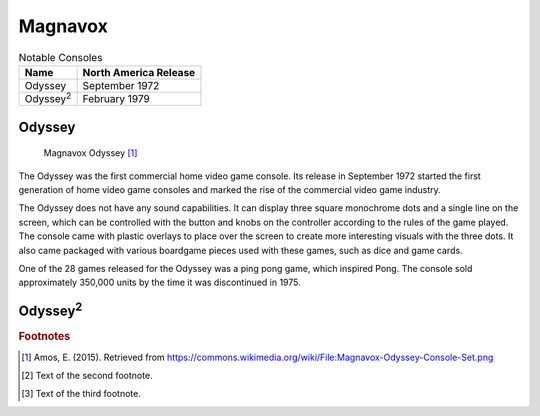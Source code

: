 .. Created by Payton McBurney

Magnavox
========
.. table:: Notable Consoles

    ==================== =======================
     Name                 North America Release
    ==================== =======================
     Odyssey              September 1972
     Odyssey\ :sup:`2`\   February 1979
    ==================== =======================

*******
Odyssey
*******

.. figure:: magnavox_odyssey.png
    :width: 50%

    Magnavox Odyssey [#f1]_

The Odyssey was the first commercial home video game console. Its release in September 1972 started the first generation
of home video game consoles and marked the rise of the commercial video game industry.

The Odyssey does not have any sound capabilities. It can display three square monochrome dots and a single line on the
screen, which can be controlled with the button and knobs on the controller according to the rules of the game played.
The console came with plastic overlays to place over the screen to create more interesting visuals with the three dots.
It also came packaged with various boardgame pieces used with these games, such as dice and game cards.

One of the 28 games released for the Odyssey was a ping pong game, which inspired Pong. The console sold approximately
350,000 units by the time it was discontinued in 1975.

******************
Odyssey\ :sup:`2`\
******************

.. rubric:: Footnotes

.. [#f1] Amos, E. (2015). Retrieved from https://commons.wikimedia.org/wiki/File:Magnavox-Odyssey-Console-Set.png
.. [#f2] Text of the second footnote.
.. [#f3] Text of the third footnote.
